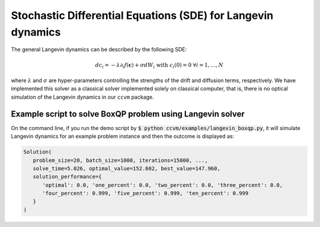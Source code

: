 Stochastic Differential Equations (SDE) for Langevin dynamics
=============================================================

The general Langevin dynamics can be described by the following SDE:

.. math::

    d c_{i} = -\lambda\partial_{i} f(\mathbf{c}) + \sigma dW_{i}\;\;\text{with}\;\;c_{i}(0)=0\;\;\forall i=1,\ldots,N

where :math:`\lambda` and :math:`\sigma` are hyper-parameters controlling the strengths of the drift and diffusion terms, respectively. We have implemented this solver as a classical solver implemented solely on classical computer, that is, there is no optical simulation of the Langevin dynamics in our ``ccvm`` package.

Example script to solve BoxQP problem using Langevin solver
-------------------------------------------------------------------

On the command line, if you run the demo script by :code:`$ python ccvm/examples/langevin_boxqp.py`, it will simulate Langevin dynamics for an example problem instance and then the outcome is displayed as:

.. code-block:: python

    Solution(
       problem_size=20, batch_size=1000, iterations=15000, ...,
       solve_time=5.026, optimal_value=152.602, best_value=147.960,  
       solution_performance={
          'optimal': 0.0, 'one_percent': 0.0, 'two_percent': 0.0, 'three_percent': 0.0, 
          'four_percent': 0.999, 'five_percent': 0.999, 'ten_percent': 0.999
       }
    )
